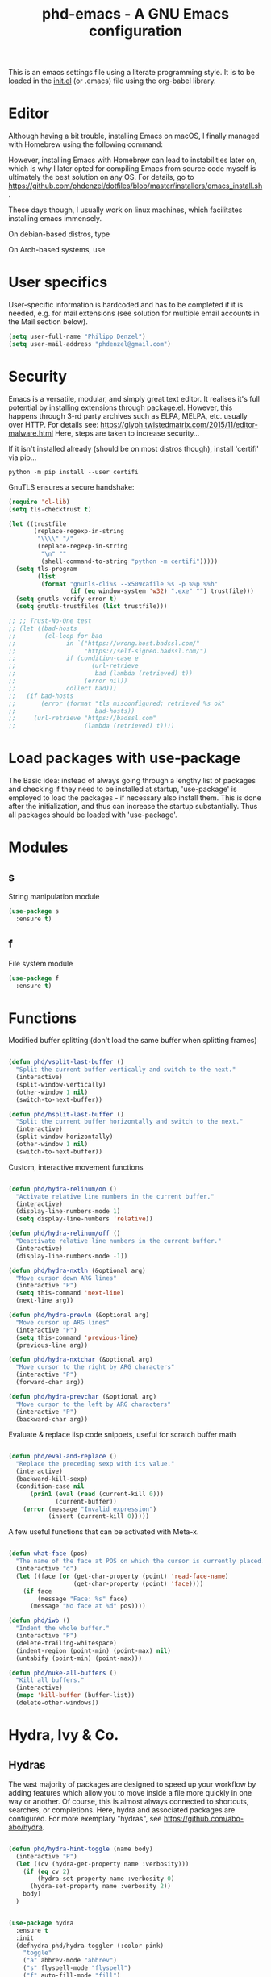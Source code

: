 #+TITLE: phd-emacs - A GNU Emacs configuration
#+STARTUP: indent
#+OPTIONS: H:5 num:nil tags:nil toc:t timestamps:t
#+LAYOUT: post
#+DESCRIPTION: Loading emacs configuration using org-babel
#+TAGS: emacs
#+CATEGORIES: editing

This is an emacs settings file using a literate programming style.
It is to be loaded in the [[./init.el][init.el]] (or .emacs) file using the org-babel library.


* Editor

Although having a bit trouble, installing Emacs on macOS, I finally managed
with Homebrew using the following command:

#+begin_src shell :exports none
  brew install --with-cocoa --with-ctags --with-gnutls --with-imagemagick emacs
#+end_src

However, installing Emacs with Homebrew can lead to instabilities later on,
which is why I later opted for compiling Emacs from source code myself is
ultimately the best solution on any OS. For details, go to
[[https://github.com/phdenzel/dotfiles/blob/master/installers/emacs_install.sh][https://github.com/phdenzel/dotfiles/blob/master/installers/emacs_install.sh]].

These days though, I usually work on linux machines, which facilitates
installing emacs immensely.

On debian-based distros, type

#+begin_src shell :exports none
  sudo apt install emacs
#+end_src

On Arch-based systems, use

#+begin_src shell :exports none
  sudo pacman -S emacs
#+end_src


* User specifics

User-specific information is hardcoded and has to be completed if it
is needed, e.g. for mail extensions (see solution for multiple email
accounts in the Mail section below).

#+begin_src emacs-lisp
  (setq user-full-name "Philipp Denzel")
  (setq user-mail-address "phdenzel@gmail.com")
#+end_src


* Security

Emacs is a versatile, modular, and simply great text editor.
It realises it's full potential by installing extensions through package.el.
However, this happens through 3-rd party archives such as ELPA, MELPA, etc.
usually over HTTP.
For details see:
https://glyph.twistedmatrix.com/2015/11/editor-malware.html
Here, steps are taken to increase security...

If it isn't installed already (should be on most distros though),
install 'certifi' via pip...

#+begin_src shell :tangle no
  python -m pip install --user certifi
#+end_src

GnuTLS ensures a secure handshake:

#+begin_src emacs-lisp
  (require 'cl-lib)
  (setq tls-checktrust t)

  (let ((trustfile
         (replace-regexp-in-string
          "\\\\" "/"
          (replace-regexp-in-string
           "\n" ""
           (shell-command-to-string "python -m certifi")))))
    (setq tls-program
          (list
           (format "gnutls-cli%s --x509cafile %s -p %%p %%h"
                   (if (eq window-system 'w32) ".exe" "") trustfile)))
    (setq gnutls-verify-error t)
    (setq gnutls-trustfiles (list trustfile)))

  ;; ;; Trust-No-One test
  ;; (let ((bad-hosts
  ;;        (cl-loop for bad
  ;;              in `("https://wrong.host.badssl.com/"
  ;;                   "https://self-signed.badssl.com/")
  ;;              if (condition-case e
  ;;                     (url-retrieve
  ;;                      bad (lambda (retrieved) t))
  ;;                   (error nil))
  ;;              collect bad)))
  ;;   (if bad-hosts
  ;;       (error (format "tls misconfigured; retrieved %s ok"
  ;;                      bad-hosts))
  ;;     (url-retrieve "https://badssl.com"
  ;;                   (lambda (retrieved) t))))
#+end_src


* Load packages with use-package

The Basic idea: instead of always going through a lengthy list of packages
and checking if they need to be installed at startup, 'use-package' is
employed to load the packages - if necessary also install them.
This is done after the initialization, and thus can increase the startup
substantially.
Thus all packages should be loaded with 'use-package'.


* Modules


** s

String manipulation module

#+begin_src emacs-lisp
  (use-package s
    :ensure t)
#+end_src


** f

File system module

#+begin_src emacs-lisp
  (use-package f
    :ensure t)
#+end_src


* Functions

Modified buffer splitting (don't load the same buffer when splitting frames)

#+begin_src emacs-lisp

  (defun phd/vsplit-last-buffer ()
    "Split the current buffer vertically and switch to the next."
    (interactive)
    (split-window-vertically)
    (other-window 1 nil)
    (switch-to-next-buffer))

  (defun phd/hsplit-last-buffer ()
    "Split the current buffer horizontally and switch to the next."
    (interactive)
    (split-window-horizontally)
    (other-window 1 nil)
    (switch-to-next-buffer))

#+end_src


Custom, interactive movement functions

#+begin_src emacs-lisp

  (defun phd/hydra-relinum/on ()
    "Activate relative line numbers in the current buffer."
    (interactive)
    (display-line-numbers-mode 1)
    (setq display-line-numbers 'relative))

  (defun phd/hydra-relinum/off ()
    "Deactivate relative line numbers in the current buffer."
    (interactive)
    (display-line-numbers-mode -1))

  (defun phd/hydra-nxtln (&optional arg)
    "Move cursor down ARG lines"
    (interactive "P")
    (setq this-command 'next-line)
    (next-line arg))

  (defun phd/hydra-prevln (&optional arg)
    "Move cursor up ARG lines"
    (interactive "P")
    (setq this-command 'previous-line)
    (previous-line arg))

  (defun phd/hydra-nxtchar (&optional arg)
    "Move cursor to the right by ARG characters"
    (interactive "P")
    (forward-char arg))

  (defun phd/hydra-prevchar (&optional arg)
    "Move cursor to the left by ARG characters"
    (interactive "P")
    (backward-char arg))

#+end_src


Evaluate & replace lisp code snippets, useful for scratch buffer math

#+begin_src emacs-lisp

  (defun phd/eval-and-replace ()
    "Replace the preceding sexp with its value."
    (interactive)
    (backward-kill-sexp)
    (condition-case nil
        (prin1 (eval (read (current-kill 0)))
               (current-buffer))
      (error (message "Invalid expression")
             (insert (current-kill 0)))))

#+end_src


A few useful functions that can be activated with Meta-x.

#+begin_src emacs-lisp

  (defun what-face (pos)
    "The name of the face at POS on which the cursor is currently placed."
    (interactive "d")
    (let ((face (or (get-char-property (point) 'read-face-name)
                    (get-char-property (point) 'face))))
      (if face
          (message "Face: %s" face)
        (message "No face at %d" pos))))

  (defun phd/iwb ()
    "Indent the whole buffer."
    (interactive "P")
    (delete-trailing-whitespace)
    (indent-region (point-min) (point-max) nil)
    (untabify (point-min) (point-max)))

  (defun phd/nuke-all-buffers ()
    "Kill all buffers."
    (interactive)
    (mapc 'kill-buffer (buffer-list))
    (delete-other-windows))

#+end_src


* Hydra, Ivy & Co.


** Hydras

The vast majority of packages are designed to speed up your workflow
by adding features which allow you to move inside a file more quickly
in one way or another.  Of course, this is almost always connected to
shortcuts, searches, or completions.  Here, hydra and associated
packages are configured. For more exemplary "hydras", see
[[https://github.com/abo-abo/hydra][https://github.com/abo-abo/hydra]].

#+begin_src emacs-lisp

    (defun phd/hydra-hint-toggle (name body)
      (interactive "P")
      (let ((cv (hydra-get-property name :verbosity)))
        (if (eq cv 2)
            (hydra-set-property name :verbosity 0)
          (hydra-set-property name :verbosity 2))
        body)
      )

#+end_src

#+begin_src emacs-lisp

  (use-package hydra
    :ensure t
    :init
    (defhydra phd/hydra-toggler (:color pink)
      "toggle"
      ("a" abbrev-mode "abbrev")
      ("s" flyspell-mode "flyspell")
      ("f" auto-fill-mode "fill")
      ("x" rainbow-mode "rainbow")
      ("c" rainbow-delimiters-mode "rainbow-paren")
      ("w" whitespace-mode "whitespace")
      ("e" electric-indent-mode "indent")
      ("v" (phd/hydra-hint-toggle 'phd/hydra-toggler 'phd/hydra-toggler/body) "hint")
      ("h" help "help")
      ("q" nil "cancel")
      ("Q" nil)
      ("C-g" nil)
      ("C-x h" nil))
    (defhydra phd/hydra-goto-mv
      (:color pink :pre phd/hydra-relinum/on :post phd/hydra-relinum/off)
      "goto-mv"
      ("j" phd/hydra-nxtln "↓")
      ("k" phd/hydra-prevln "↑")
      ("l" phd/hydra-nxtchar "→")
      ("h" phd/hydra-prevchar "←")
      ("x" goto-line "goto-line")
      ("C-j" forward-paragraph "↓↓")
      ("C-k" backward-paragraph "↑↑")
      ("C-l" right-word "→→")
      ("C-h" left-word "←←")
      ("C-M-j" drag-stuff-down "drag-↓")
      ("C-M-k" drag-stuff-up "drag-↑")
      ("C-x l" next-buffer "buffer-→")
      ("C-x h" previous-buffer "buffer-←")
      ("a" back-to-indentation "←-line")
      ("e" move-end-of-line "→-line")
      ("r" recenter-top-bottom "recenter")
      ("s" swiper "swiper")
      ("d d" kill-line "kill-ln")
      (";" comment-dwim-2 "comment")
      ("SPC" set-mark-command "mark")
      ("w" kill-ring-save "save")
      ("y" yank "yank")
      ("g" keyboard-quit "quit")
      ("v" (phd/hydra-hint-toggle 'phd/hydra-goto-mv 'phd/hydra-goto-mv/body) "hint")
      ("q" nil "cancel")
      ("Q" nil)
      ("C-g" nil)
      ("C-x j" nil)
      ("C-x C-j" nil))
    (defhydra phd/hydra-flycheck (:color blue :hint none)
      "
      ^
      ^Flycheck^          ^Errors^            ^Checker^
      ^────────^──────────^──────^────────────^───────^─────
      _q_ quit            _<_ previous        _?_ describe
      _M_ manual          _>_ next            _d_ disable
      _!_ verify setup    _f_ check           _m_ mode
      ^^                  _l_ list            _s_ select
      _v_ hint            ^^                  ^^
      "
      ("q" nil)
      ("Q" nil)
      ("C-g" nil)
      ("<" flycheck-previous-error :color pink)
      (">" flycheck-next-error :color pink)
      ("?" flycheck-describe-checker)
      ("M" flycheck-manual)
      ("d" flycheck-disable-checker)
      ("f" flycheck-buffer)
      ("l" flycheck-list-errors)
      ("m" flycheck-mode)
      ("s" flycheck-select-checker)
      ("v" (phd/hydra-hint-toggle 'phd/hydra-flycheck 'phd/hydra-flycheck/body) :exit nil)
      ("!" flycheck-verify-setup))
    :config
    (hydra-set-property 'phd/hydra-toggler :verbosity 2)
    (hydra-set-property 'phd/hydra-goto-mv :verbosity 0))

#+end_src


** Ivy enhancements

We enhance the minibuffer completion with three packages:

- ~ivy~: a generic, efficient, and customizable completion mechanism
- ~counsel~: ivy-enhanced versions of common Emacs commands
- ~swiper~:  ivy-enhanced alternative to isearch


*** Ivy

#+begin_src emacs-lisp

  (use-package ivy-hydra
    :ensure t
    :defer t
    :init (ivy-mode 1)
    :config (setq ivy-use-virtual-buffers t)
    )

#+end_src


*** Counsel

General ivy-minibuffer controls and common counsel command
replacements.  I typically search with lowercase letters only, and use
uppercase characters for ivy control.

#+begin_src emacs-lisp

  (use-package counsel
    :ensure t
    :bind* (("M-x"     . counsel-M-x)
            ("M-y"     . counsel-yank-pop)
            ("C-x C-f" . counsel-find-file)
            ("C-x b"   . counsel-switch-buffer)
            ("C-x C-b" . counsel-ibuffer)
            ("C-c i u" . counsel-unicode-char)
            ("M-i"     . counsel-imenu)
            ("C-c g"   . counsel-git)
            ("C-c j"   . counsel-git-grep)
            ("C-c l"   . counsel-locate)
            :map ivy-minibuffer-map
            ("J"   . ivy-next-line)
            ("K"   . ivy-previous-line)
            ;;("C-j" . ivy-next-line)
            ;;("C-k" . ivy-previous-line)
            ("Q"   . minibuffer-keyboard-quit)
            ("C-q" . minibuffer-keyboard-quit)
            :map swiper-map
            ("Q" . minibuffer-keyboard-quit)
            ("C-q" . minibuffer-keyboard-quit))
    :config
    (define-key read-expression-map (kbd "C-r")
      #'counsel-expression-history)
    (ivy-set-actions
     'counsel-find-file
     '(("d" (lambda (x)
              (delete-file (expand-file-name x)))
        "delete")))
    (ivy-set-actions
     'ivy-switch-buffer
     '(("k" (lambda (x)
              (kill-buffer x)
              (ivy--reset-state ivy-last))
        "kill")
       ("j" ivy--switch-buffer-other-window-action
        "other window"))))

#+end_src


*** Swiper

#+begin_src emacs-lisp

  (use-package swiper
    :pin melpa-stable
    :diminish ivy-mode
    :ensure t
    :bind* ("C-s" . swiper))

#+end_src


** Avy

Ace-jump alternative, similar to vim-easymotion: enables jumping to
visible text using a char-based decision tree

#+begin_src emacs-lisp

  (use-package avy
    :ensure t
    :bind
    ("M-s" . avy-goto-word-1))

#+end_src


** Ace-window

Hydra-enhanced window manager

#+begin_src emacs-lisp

                (use-package ace-window
                  :ensure t
                  :defer t
                  :bind ("C-x o" . ace-window)
                  :config
                  (setq aw-keys '(?a ?s ?d ?f ?j ?k ?l)
                        aw-dispatch-always t
                        aw-dispatch-alist
                        '((?x aw-delete-window "Ace - Delete Window")
                          (?c aw-swap-window "Ace - Swap Window")
                          (?n aw-flip-window "Ace - Flip Window")
                          (?\- aw-split-window-vert "Ace - V-Split Window")
                          (?\| aw-split-window-horz "Ace - H-Split Window")
                          (?m delete-other-windows "Ace - Maximize Window")
                          (?g delete-other-windows "Ace - Delete Window")
                          (?b balance-windows "Ace - Balance Windows")
                          (?v aw-show-dispatch-help)
                          ;; ?w hydra-window-size/body
                          ;; ?o hydra-window-scroll/body
                          ;; ?\; hydra-window-frame/body
                          ))
                  (when (package-installed-p 'hydra)
                    ;; Window
                    (defhydra hydra-window-size (:color red)
                      "Windows size"
                      ("h" shrink-window-horizontally "shrink horizontal")
                      ("j" shrink-window "shrink vertical")
                      ("k" enlarge-window "enlarge vertical")
                      ("l" enlarge-window-horizontally "enlarge horizontal")
                      ("q" nil "cancel" :exit t)
                      ("Q" nil :exit t)
                      ("C-g" nil :exit t))
                    ;; Frame
                    (defhydra hydra-window-frame (:color red)
                      "Frame"
                      ("f" make-frame "new frame")
                      ("x" delete-frame "delete frame")
                      ("q" nil "cancel" :exit t)
                      ("Q" nil :exit t)
                      ("C-g" nil :exit t))
                    ;; Scrolling
                    (defhydra hydra-window-scroll (:color red)
                      "Scroll other window"
                      ("n" scroll-other-window "scroll")
                      ("p" scroll-other-window-down "scroll down")
                      ("q" nil "cancel" :exit t)
                      ("Q" nil :exit t)
                      ("C-g" nil :exit t))
                    ;; add to dispatch list
                    (add-to-list
                     'aw-dispatch-alist '(?w hydra-window-size/body) t)
                    (add-to-list
                     'aw-dispatch-alist '(?o hydra-window-scroll/body) t)
                    (add-to-list
                     'aw-dispatch-alist '(?\; hydra-window-frame/body) t))
                  )

#+end_src


** Multiple cursors

#+begin_src emacs-lisp

  (use-package multiple-cursors
    :ensure t
    :bind (("M-SPC"         . set-rectangular-region-anchor)
           ("C-c ,"         . mc/edit-lines)
           ("C->"           . mc/mark-next-like-this)
           ("C-<"           . mc/mark-previous-like-this)
           ("C-c C-<"       . mc/mark-all-like-this)
           ("<C-M-mouse-1>" . mc/add-cursor-on-click)
           ("M-m"           . phd/hydra-mc/body))
    :init
    (defvar mc/cmds-to-run-for-all)
    (defvar mc/cmds-to-run-once)
    :config
    (when (package-installed-p 'hydra)
      (defun phd/hydra-mc-exit ()
        "Exit hydra and disable multiple-cursors-mode"
        (interactive)
        (mc/keyboard-quit)
        (phd/hydra-mc/nil))
      (defhydra phd/hydra-mc (:color pink :hint none)
        "
        _N_ext           _P_revious^^          Miscellaneous           % 2(mc/num-cursors) cursor%s(if (> (mc/num-cursors) 1) \"s\" \"\")
        ------------------------------------------------------------------
        [_j_]^^ Next     [_k_]   Previous    [_l_] Edit lines  [_0_] Insert numbers
        [_J_]^^ Skip     [_K_]   Skip        [_a_] Mark all    [_I_] Insert letters
        [_M-j_] Unmark^^ [_M-k_] Unmark      [_s_] Search      [_q_] Quit
        [_|_]^^ Align with input CHAR^^      [_x_] Mark more   [Click] Cursor at point"
        ("l" mc/edit-lines)
        ("a" mc/mark-all-like-this-dwim :exit t)
        ("n" mc/mark-next-like-this)
        ("N" mc/skip-to-next-like-this)
        ("M-n" mc/unmark-next-like-this)
        ("p" mc/mark-previous-like-this)
        ("P" mc/skip-to-previous-like-this)
        ("M-p" mc/unmark-previous-like-this)
        ("j" mc/mark-next-lines)
        ("J" mc/skip-to-next-like-this)
        ("M-j" mc/unmark-next-like-this)
        ("k" mc/mark-previous-like-this)
        ("K" mc/skip-to-previous-like-this)
        ("M-k" mc/unmark-previous-like-this)
        ("|" mc/vertical-align)
        ("0" mc/insert-numbers :exit t)
        ("I" mc/insert-letters :exit t)
        ("s" mc/mark-all-in-region-regexp :exit t)
        ("r" mc/mark-sgml-tag-pair :exit t)
        ("x" mc/mark-more-like-this-extended)
        ("q" phd/hydra-mc-exit :exit t)
        ("Q" nil :exit t)
        ("C-g" phd/hydra-mc-exit :exit t)
        ("<mouse-1>" mc/add-cursor-on-click)
        ("<down-mouse-1>" ignore)
        ("<drag-mouse-1>" ignore)))
    )

#+end_src


* Editing


** Comment

Do What I Mean when commenting

#+begin_src emacs-lisp

  (use-package comment-dwim-2
    :ensure t
    :bind ("M-/" . comment-dwim-2))

#+end_src


** Delete

#+begin_src emacs-lisp

(use-package hungry-delete
    :ensure t
    :bind ("<C-backspace>" . hungry-delete-backward))

#+end_src


** Select

#+begin_src emacs-lisp

  (use-package expand-region
    :ensure t
    :bind ("C-M-SPC" . er/expand-region))

#+end_src


** Drag

#+begin_src emacs-lisp

  (use-package drag-stuff
    :ensure t
    :bind (("<C-M-up>"   . drag-stuff-up)
           ("<C-M-down>" . drag-stuff-down)))

#+end_src


** Complete

Modern auto-complete [*Comp*lete-*any*thing]

#+begin_src emacs-lisp

  (use-package company
    :ensure t
    :defer 5
    :bind ("C-." . company-complete)
    :config
    (add-hook 'after-init-hook 'global-company-mode))

#+end_src


* Coding


** Language modes


*** Cython

#+begin_src emacs-lisp
  (use-package cython-mode
    :ensure t)
#+end_src


*** Haskell

#+begin_src emacs-lisp
  (use-package haskell-mode
    :ensure t
    :interpreter ("ghc" . haskell-mode))
#+end_src


*** Scala

#+begin_src emacs-lisp
  (use-package scala-mode
    :ensure t
    :interpreter ("scala" . scala-mode))
#+end_src


*** Markdown

#+begin_src emacs-lisp
  (use-package markdown-mode
    :ensure t
    :defer t
    :config
    (custom-set-variables '(markdown-command "/usr/bin/pandoc")))
#+end_src


*** YAML

#+begin_src emacs-lisp
  (use-package yaml-mode
    :ensure t
    :defer t)
#+end_src


*** HTML

#+begin_src emacs-lisp

  (use-package web-mode
    :ensure t
    :config
    (add-to-list 'auto-mode-alist '("\\.html\\'" . web-mode))
    (setq web-mode-ac-sources-alist
          '(("css" . (ac-source-css-property))
            ("html" . (ac-source-words-in-buffer ac-source-abbrev))))
    (defun my-web-mode-hook ()
      "Hooks for Web mode."
      (setq web-mode-enable-auto-closing t)
      (setq web-mode-enable-auto-quoting t)
      (setq web-mode-markup-indent-offset 2))
    (add-hook 'web-mode-hook 'my-web-mode-hook))

#+end_src


*** CSS & Co.

#+begin_src emacs-lisp
  (use-package less-css-mode
    :ensure t
    :defer t)
#+end_src

#+begin_src emacs-lisp
  (use-package scss-mode
    :ensure t
    :defer t
    :config (add-to-list 'auto-mode-alist '("\\.scss\\'" . scss-mode)))
#+end_src

#+begin_src emacs-lisp
(use-package sass-mode
    :ensure t
    :defer t
    :config (add-to-list 'auto-mode-alist '("\\.sass\\'" . sass-mode)))
#+end_src


** Dev envs


*** Python

The ~elpy~ configuration will use these quoted variables

#+begin_src emacs-lisp
  (setq python-shell-completion-native-enable t)
  (setq py-python-command "python3")
  (setq python-shell-interpreter "python3")
#+end_src


**** elpy

#+begin_src emacs-lisp

  (use-package elpy
    :ensure t
    :defer t
    :init
    (setq elpy-rpc-python-command python-shell-interpreter)
    (advice-add 'python-mode :before 'elpy-enable)
    :config
    (add-hook 'elpy-mode-hook
              (lambda () (highlight-indentation-mode -1)))
    (eval-after-load "elpy"
      '(cl-dolist (key '("M-<up>" "M-<down>" "M-<left>" "M-<right>"))
         (define-key elpy-mode-map (kbd key) nil)))
    (when (load "flycheck" t t)
      (setq elpy-modules (delq 'elpy-module-flymake elpy-modules))
      (add-hook 'elpy-mode-hook 'flycheck-mode)))

#+end_src

Switch virtualenvs using ~M-x pyvenv-workon~. This requires exporting
the ~WORKON_HOME~ environment variable in your ~.bashrc~ (or
equivalent rc-file). By default, ~pipenv~ installs all its virtualenvs
in ~~/.local/share/virtualenvs~

#+begin_src bash :tangle no
export WORKON_HOME="${HOME}/.local/share/virtualenvs"
#+end_src

Also be sure to install the necessary libraries via ~M-x elpy-config~
within emacs or via pip in the current virtualenv:

#+begin_src shell :tangle no
  pip install jedi
  pip install flake8
  pip install importmagic
  pip install autopep8
  pip instal yapf
#+end_src


**** company-jedi

#+begin_src emacs-lisp

  (use-package company-jedi
    :ensure t
    :config
    (add-hook 'python-mode-hook 'jedi:setup)
    (setq jedi:complete-on-dot t)
    (setq jedi:use-shortcuts t)
    (defun phd/python-mode-hook ()
      (add-to-list 'company-backends 'company-jedi))
    (add-hook 'python-mode-hook 'phd/python-mode-hook))

#+end_src


*** Clojure

~cider~ extends emacs with support for interactive programming in
clojure

#+begin_src emacs-lisp

  (use-package cider
    :ensure t
    :pin melpa-stable
    :bind (:map cider-mode-map
                ("M-r" . cider-namespace-refresh))
    :config
    (add-hook 'cider-repl-mode-hook #'company-mode)
    (add-hook 'cider-mode-hook #'company-mode)
    (add-hook 'cider-mode-hook #'eldoc-mode)
    (add-hook 'cider-mode-hook #'cider-hydra-mode)
    (setq cider-repl-use-pretty-printing t)
    (setq cider-repl-display-help-banner nil))

#+end_src


** Syntax helpers


*** flycheck

#+begin_src emacs-lisp

  (use-package flycheck
    :ensure t
    :init
    (setq-default flycheck-flake8-maximum-line-length 99)
    (setq-default flycheck-disabled-checkers '(python-pylint))
    (global-flycheck-mode t))

#+end_src


** Utilities


*** highlight-parentheses

#+begin_src emacs-lisp

  (use-package highlight-parentheses
    :ensure t
    :config (global-highlight-parentheses-mode))

#+end_src


*** rainbow-delimiters

#+begin_src emacs-lisp

  (use-package rainbow-delimiters
    :ensure t)

#+end_src


*** rainbow-mode

#+begin_src emacs-lisp
  (use-package rainbow-mode
    :ensure t)
#+end_src


*** yasnippets


Install snippet system

#+begin_src emacs-lisp

  (use-package yasnippet
    :ensure t
    :config
    (setq yas-snippet-dirs '("~/.config/emacs/snippets"))
    (add-hook 'org-mode-hook #'yas-minor-mode)
    (add-hook 'web-mode-hook #'yas-minor-mode)
    (add-hook 'sh-mode-hook #'yas-minor-mode)
    (add-hook 'emacs-lisp-mode-hook #'yas-minor-mode)
    (add-hook 'haskell-mode-hook #'yas-minor-mode)
    (add-hook 'python-mode-hook #'yas-minor-mode)
    )

#+end_src

with some snippets

#+begin_src emacs-lisp

  (use-package yasnippet-snippets
    :ensure t
    :after yasnippet
    :config
    (yas-reload-all))

#+end_src


** Project management


*** magit

#+begin_src emacs-lisp
  (use-package magit
    :ensure t
    :bind ("C-c m" . magit-status))

#+end_src


*** projectile

Often visited projects can be added to ~projectile~ with
~projectile-add-known-project~

#+begin_src emacs-lisp

  (use-package projectile
    :ensure t
    :defer t
    :bind (:map projectile-mode-map
                ("C-c p" . projectile-command-map))
    :config
    (setq projectile-known-projects-file "~/.config/emacs/projectile-bookmarks.eld")
    (setq projectile-completion-system 'ivy)
    (setq projectile-indexing-method 'native)
    (projectile-mode t))

#+end_src

The counsel-extension adds a few more commands to the projectile
command map

#+begin_src emacs-lisp

  (use-package counsel-projectile
    :ensure t
    :config
    (counsel-projectile-mode))

#+end_src


*** treemacs (tangle no)

#+begin_src emacs-lisp :tangle no

  (use-package treemacs
    :ensure t
    :defer t
    :init
    (with-eval-after-load 'winum
      (define-key winum-keymap (kbd "M-0") #'treemacs-select-window))
    :config
    (progn
      (setq treemacs-collapse-dirs              (if (executable-find "python") 3 0)
            treemacs-deferred-git-apply-delay   0.5
            treemacs-display-in-side-window     t
            treemacs-file-event-delay           5000
            treemacs-file-follow-delay          0.2
            treemacs-follow-after-init          t
            treemacs-follow-recenter-distance   0.1
            treemacs-goto-tag-strategy          'refetch-index
            treemacs-indentation                2
            treemacs-indentation-string         " "
            treemacs-is-never-other-window      nil
            treemacs-max-git-entries            5000
            treemacs-no-png-images              nil
            treemacs-project-follow-cleanup     nil
            treemacs-persist-file               (expand-file-name ".cache/treemacs-persist" user-emacs-directory)
            treemacs-recenter-after-file-follow nil
            treemacs-recenter-after-tag-follow  nil
            treemacs-show-cursor                nil
            treemacs-show-hidden-files          t
            treemacs-silent-filewatch           nil
            treemacs-silent-refresh             nil
            treemacs-sorting                    'alphabetic-desc
            treemacs-space-between-root-nodes   t
            treemacs-tag-follow-cleanup         t
            treemacs-tag-follow-delay           1.5
            treemacs-width                      35)

      ;; The default width and height of the icons is 22 pixels. If you are
      ;; using a Hi-DPI display, uncomment this to double the icon size.
      ;;(treemacs-resize-icons 44)

      (treemacs-follow-mode t)
      (treemacs-filewatch-mode t)
      (treemacs-fringe-indicator-mode t)
      (pcase (cons (not (null (executable-find "git")))
                   (not (null (executable-find "python3"))))
        (`(t . t)
         (treemacs-git-mode 'extended))
        (`(t . _)
         (treemacs-git-mode 'simple))))
    :bind
    (:map global-map
          ("M-0"       . treemacs-select-window)
          ("C-x t 1"   . treemacs-delete-other-windows)
          ("C-x t t"   . treemacs)
          ("C-x t B"   . treemacs-bookmark)
          ("C-x t C-t" . treemacs-find-file)
          ("C-x t M-t" . treemacs-find-tag)))

#+end_src


#+begin_src emacs-lisp :tangle no

  (use-package treemacs-projectile
    :ensure t
    :defer t
    :after treemacs projectile)

#+end_src


* Markup


** htmlize

For converting source code to HTML. Especially nice for preserving syntax
colouring of org-mode src-blocks in exported HTML code.

#+begin_src emacs-lisp
(use-package htmlize
    :ensure t
    :defer t)
#+end_src


** org-mode


*** org

#+begin_src emacs-lisp

  (use-package org
    :ensure t
    :config
    (setq org-src-fontify-natively t)
    (setq org-src-tab-acts-natively t)
    (setq markdown-fontify-code-blocks-natively t)
    (org-babel-do-load-languages
     'org-babel-load-languages
     '((emacs-lisp . t)
       (shell      . t)
       (haskell    . t)
       (python     . t))))

#+end_src


**** org-bullets

#+begin_src emacs-lisp
  (use-package org-bullets
    :ensure t
    :after org
    :commands (org-bullets-mode)
    :init
    (add-hook 'org-mode-hook (lambda () (org-bullets-mode 1))))
#+end_src


**** org-reveal

#+begin_src emacs-lisp
  (setq org-reveal-root (concat "file://" (expand-file-name "~/local/reveal.js")))
  (setq org-reveal-mathjax t)
#+end_src



*** Exports


**** ox-md

#+begin_src emacs-lisp
  (use-package ox-md
    :ensure nil
    :after org)
#+end_src


**** my-md

Custom markdown export backend with html-formatted src-block export when
marked with ~#+ATTR_MD: :language t~

#+begin_src emacs-lisp

  (defun my-md-src-block (src-block contents info)
    "Transcode a SRC-BLOCK element from Org to Markdown.
    CONTENTS is nil. INFO is a plist used as a communication 
    channel."
    (if (not (org-export-read-attribute :attr_md src-block :language))
        (org-export-with-backend 'md src-block contents info)
      (org-export-with-backend 'html src-block contents info)))

  (org-export-define-derived-backend 'my-md 'md
    :translate-alist '((src-block . my-md-src-block)))

#+end_src

For now use ~M-:~ to evaluate

#+begin_src emacs-lisp :tangle no
  (org-export-to-buffer 'my-md "*Org MY-MD Export*")
#+end_src

this will create a buffer with the export which can be saved to file.


**** ox-gfm

#+begin_src emacs-lisp
  (use-package ox-gfm
    :ensure t
    :after org)
#+end_src


**** ox-reveal

#+begin_src emacs-lisp
  (use-package ox-reveal
    :ensure t
    :after org)
#+end_src


**** TODO Custom hooks

Convert custom canvas expression in org-export with backend ~html~ and
~reveal~

TODO:
- ‘beginning-of-buffer’ is for interactive use only; use ‘(goto-char
  (point-min))’ instead.
- ‘replace-regexp’ is for interactive use only; use
  ‘re-search-forward’ and ‘replace-match’ instead.

#+begin_src emacs-lisp :tangle no

  (defun org-export-canvas (backend)
    "Replace @canvas{descr|id} to <canvas> html text in current buffer"
    (when (or (equal backend 'html) (equal backend 'reveal))
      (save-excursion
        (beginning-of-buffer)
        (replace-regexp "\@canvas{{{\\(.*?\\)|\\(.*?\\)}}}"
                        "@@html:<canvas id=\"\\2\" width=\"100%\" height=\"100%\">\\1</canvas>@@"
                        ))))

  (add-hook 'org-export-before-parsing-hook 'org-export-canvas)

#+end_src


**** Custom links


***** Youtube embeddings

#+begin_src emacs-lisp

  (defvar yt-iframe-format
    ;; You may want to change your width and height.
    (concat "<iframe"
            " src=\"https://www.youtube.com/embed/%s?rel=0&amp;showinfo=0&amp;loop=1\""
            " width=\"%s\""
            " height=\"%s\""
            " allow=\"autoplay; encrypted-media\""
            " frameborder=\"0\""
            " allowfullscreen>%s</iframe>"))

  (org-link-set-parameters
   "yt"
   :follow (lambda (handle)
             (browse-url
              (concat "https://www.youtube.com/embed/"
                      handle)))
   :export (lambda (path desc backend)
             (let* ((f (split-string path ","))
                    (path (nth 0 f))
                    (yt-width (or (nth 1 f) "440"))
                    (yt-height (or (nth 2 f) "335"))
                    )
               (cl-case backend
                 (html (format yt-iframe-format
                               path yt-width yt-height (or desc "")))
                 (latex (format "\href{%s}{%s}"
                                path (or desc "video"))))))
   )


  ;; (org-add-link-type
  ;;  "yt"
  ;;  (lambda (handle)
  ;;    (browse-url
  ;;     (concat "https://www.youtube.com/embed/"
  ;;             handle)))
  ;;  (lambda (path desc backend)
  ;;    (let* ((f (split-string path ","))
  ;;           (path (nth 0 f))
  ;;           (yt-width (or (nth 1 f) "440"))
  ;;           (yt-height (or (nth 2 f) "335"))
  ;;           )
  ;;      (cl-case backend
  ;;        (html (format yt-iframe-format
  ;;                      path yt-width yt-height (or desc "")))
  ;;        (latex (format "\href{%s}{%s}"
  ;;                       path (or desc "video")))
  ;;        )
  ;;      )
  ;;    ))

#+end_src


***** Giphy embeddings

#+begin_src emacs-lisp

  (defvar giphy-iframe-format
    ;; You may want to change your width and height.
    (concat "<iframe"
            " src=\"https://giphy.com/embed/%s\""
            " width=\"%s\""
            " height=\"%s\""
            " frameborder=\"0\""
            " allowfullscreen>%s</iframe>"))

  (org-link-set-parameters
   "giphy"
   :follow (lambda (handle)
             (browse-url
              (concat "https://giphy.com/embed/"
                      handle)))
   :export (lambda (path desc backend)
             (let* ((f (split-string path ","))
                    (path (nth 0 f))
                    (giphy-width (or (nth 1 f) "440"))
                    (giphy-height (or (nth 2 f) "335"))
                    )
               (cl-case backend
                 (html (format giphy-iframe-format
                               path giphy-width giphy-height (or desc "")))
                 (latex (format "\href{%s}{%s}"
                                path (or desc "video"))))))
   )

  ;; (org-add-link-type
  ;;  "giphy"
  ;;  (lambda (handle)
  ;;    (browse-url
  ;;     (concat "https://giphy.com/embed/"
  ;;             handle)))
  ;;  (lambda (path desc backend)
  ;;    (let* ((f (split-string path ","))
  ;;           (path (nth 0 f))
  ;;           (giphy-width (or (nth 1 f) "440"))
  ;;           (giphy-height (or (nth 2 f) "335"))
  ;;           )
  ;;      (cl-case backend
  ;;        (html (format giphy-iframe-format
  ;;                      path giphy-width giphy-height (or desc "")))
  ;;        (latex (format "\href{%s}{%s}"
  ;;                       path (or desc "video")))
  ;;        )
  ;;      )
  ;;    ))

#+end_src


** LaTeX

AUCTeX is an integrated environment for writing input files for LaTeX

#+begin_src emacs-lisp
  (use-package auctex
    :ensure t
    :defer t
    :defines (TeX-view-program-selection)
    :config
    (require 'tex)
    (TeX-global-PDF-mode t)
    (add-to-list 'TeX-view-program-selection
                 '(output-pdf "Zathura")))
#+end_src


* Shells


** vterm

#+begin_src emacs-lisp

  (use-package vterm
    :commands vterm
    :defines (term-prompt-regexp
              vterm-shell
              vterm-max-scrollback)
    :config
    (setq term-prompt-regexp "^[^#$%>\n]*[#$%>] *")
    (setq vterm-shell "bash")
    (setq vterm-max-scrollback 10000))

#+end_src


** TODO eshell


* Mail


** mu4e

#+begin_src emacs-lisp

  (use-package phd-mu4e-setup
    :ensure nil
    :load-path "~/local/phd-mu4e-setup/"
    :bind (("C-x m"   . mu4e)
           ("C-x C-m" . mu4e-compose-new)
           ("C-x M-m" . mu4e-update-mail-and-index)))

#+end_src


** Password management

Use UNIX pass instead of authinfo

#+begin_src emacs-lisp

  (use-package pass
    :ensure t
    :config
    (setf epg-pinentry-mode 'loopback)
    (auth-source-pass-enable)
    (setq auth-sources '(password-store "~/.authinfo.gpg" "~/.authinfo" "~/.netrc")))

#+end_src


** org-mime

Use org-mode to write html content in mails

#+begin_src emacs-lisp

  (use-package org-mime
    :ensure t
    :hook ((message-mode . (lambda ()
                             (local-set-key (kbd "C-c M-o") 'org-mime-htmlize)))
           (org-mode . (lambda ()
                         (local-set-key (kbd "C-c M-o") 'org-mime-org-buffer-htmlize))))
    :config
    (setq org-mime-export-options '(:section-numbers nil
                                    :with-author nil
                                    :with-toc nil)))

#+end_src


* Helpers

Settings for a few helping features.


** which-key

#+begin_src emacs-lisp
  (use-package which-key
    :ensure t
    :diminish which-key-mode
    :config (which-key-mode))
#+end_src


** company-quickhelp

#+begin_src emacs-lisp

  (use-package company-quickhelp
    :ensure t
    :config
    (eval-after-load 'company
      '(define-key company-active-map
         (kbd "C-c h")
         #'company-quickhelp-manual-begin)))

#+end_src


* Basic settings

Here, some default quirks of Emacs are corrected, to make it behave
like we want it to. These settings modify the general behaviour and
take global effect.


** Behaviour


*** Miscellaneous settings

#+begin_src emacs-lisp
  ;; Startup screen
  (setq inhibit-startup-message t)

  ;; Ask for y/n instead of yes/no
  (fset 'yes-or-no-p 'y-or-n-p)

  ;; For orientation
  (global-hl-line-mode t)
#+end_src


*** Brackets

#+begin_src emacs-lisp
  ;; highlight pair
  (show-paren-mode t)

  ;; auto-close brackets
  (electric-pair-mode t)
  (setq electric-pair-inhibit-predicate 'electric-pair-conservative-inhibit)
  (add-hook
   'org-mode-hook
   (lambda ()
     (setq-local electric-pair-inhibit-predicate
                 `(lambda (c) (if (char-equal c ?<) t (,electric-pair-inhibit-predicate c))))))
#+end_src


*** Clipboard

#+begin_src emacs-lisp
(setq select-enable-clipboard t
        select-enable-primary t
        save-interprogram-paste-before-kill t
        require-final-newline t)
#+end_src


*** Tabs

#+begin_src emacs-lisp
  (setq-default tab-width 2)
  (setq-default indent-tabs-mode nil)
  (setq indent-line-function 'insert-tab)
  (electric-indent-mode t)
#+end_src


*** Unique buffers

#+begin_src  emacs-lisp
  (if (< emacs-major-version 25)
      (require 'uniquify))
  (setq uniquify-buffer-name-style 'forward)
#+end_src


*** Mouse-wheel speed

#+begin_src emacs-lisp
  (setq mouse-wheel-scroll-amount '(1 ((shift) . 4) ((meta)) ((control)) ))
  (setq mouse-wheel-progressive-speed nil)
#+end_src


*** Silence bell

#+begin_src emacs-lisp
  (defun phd-bell ())
  (setq ring-bell-function 'phd-bell
        visible-bell nil)
#+end_src


** Keyboard shortcuts

Regular remaps and bindings

#+begin_src emacs-lisp

    ;; Reload buffer
    (global-set-key (kbd "<f5>") 'revert-buffer)

    ;; Kill current buffer instead of any buffer
    (global-set-key (kbd "C-x k") 'kill-this-buffer)

    ;; Go back to indentation instead of beginning of line
    (global-set-key (kbd "C-a") 'back-to-indentation)

    ;; Efficiently move up or down
    (global-set-key (kbd "<M-up>") 'backward-paragraph)
    (global-set-key (kbd "<M-down>") 'forward-paragraph)

    ;; Expand
    (global-set-key (kbd "M-.") 'hippie-expand) 

#+end_src


Binding custom functions and hydras

#+begin_src emacs-lisp

  ;; Modified vertical/horizontal buffer splits
  (global-set-key (kbd "C-x 2") 'phd/vsplit-last-buffer)
  (global-set-key (kbd "C-x 3") 'phd/hsplit-last-buffer)

  ;; Indent the entire buffer
  (global-set-key (kbd "C-c <tab>") 'phd/iwb)

  ;; Evaluate/replace lisp code... useful for scratch buffer math
  (global-set-key (kbd "C-c C-e") 'phd/eval-and-replace)
  (define-key lisp-interaction-mode-map (kbd "C-c e") 'eval-print-last-sexp)

  ;; Hydra bindings
  (global-set-key (kbd "C-x h")   'phd/hydra-toggler/body)
  (global-set-key (kbd "C-x j")   'phd/hydra-goto-mv/body)
  (global-set-key (kbd "C-x C-j") 'phd/hydra-goto-mv/body)
  (global-set-key (kbd "C-c f")   'phd/hydra-flycheck/body)

#+end_src


** System language settings

Prefer UTF-8 encodings

#+begin_src emacs-lisp

    ;; Prefer UTF-8
    (set-language-environment "UTF-8")
    (prefer-coding-system 'utf-8)
    (set-terminal-coding-system 'utf-8)
    (set-keyboard-coding-system 'utf-8)
    (set-selection-coding-system 'utf-8)
    (setq locale-coding-system 'utf-8)

#+end_src


Configure ispell spell checker which comes bundled with emacs by
default since v24. It can use multiple programs:
- ~aspell~ should be on most Linux systems, but seems to be no longer
  maintained
- ~hunspell~ is widely used, but has inferior capabilities

#+begin_src emacs-lisp

  (use-package ispell
    :init
    (setq ispell-program-name "/usr/bin/aspell")
    :config
    (when (executable-find "hunspell")
      (setq-default ispell-program-name "hunspell")))

#+end_src


** Backup behaviour

The default backup behaviour of emacs is quite annoying, as it
duplicates/spams local folders. I much rather have emacs gather them
in a dedicated directory.

#+begin_src emacs-lisp

  ;; collect them in .config/emacs/backups
  (defvar phd-backup-directory "~/.config/emacs/backups")
  ;; and if it doesn't exist, make it
  (if (not (file-exists-p phd-backup-directory))
      (make-directory phd-backup-directory t))
  ;; configure backup list
  (setq backup-directory-alist `(("." . ,phd-backup-directory)))
  ;; configure backup saving behavior
  (setq make-backup-files t
        backup-by-copying t
        version-control t
        delete-old-versions t
        delete-by-moving-to-trash t
        kept-old-versions 5
        kept-new-versions 10
        auto-save-default t
        auto-save-timeout 15
        auto-save-interval 300)

  ;; configure backup deletion
  (setq delete-by-moving-to-trash t
        trash-directory "~/.local/share/Trash/files")
  ;; trash-directory "~/.Trash")

  ;; save frame position history
  (if (< emacs-major-version 25)
      (progn
        (require 'saveplace)
        (setq-default save-place t))
    (save-place-mode 1))

#+end_src


* GUI

Settings specific to GUI mode.
Does not take effect when executed in a terminal.

#+begin_src emacs-lisp

  (defun new-frame-setup (&optional frame)
    (when (display-graphic-p frame)

      (message "New frame in window system")
      ;; no new frames when opening with Finder/Explorer
      (setq pop-up-frames nil)

      ;; hide bars
      (tool-bar-mode -1)
      (scroll-bar-mode -1)
      (menu-bar-mode -1) ;; if inside window, might be nice to keep

      ;; Scrolling cursor with mouse wheel (instead of frame)
      (global-set-key (kbd "<mouse-4>") 'phd/hydra-prevln)
      (global-set-key (kbd "<mouse-5>") 'phd/hydra-nxtln)

      )
    )

  (add-hook 'after-init-hook 'new-frame-setup)
  (add-hook 'after-make-frame-functions 'new-frame-setup)

#+end_src


* Terminal window

Settings specific to terminal mode.
Does not take effect when executed in a separate window.

#+begin_src emacs-lisp
  (defun new-term-setup (&optional frame)
    (unless (display-graphic-p frame)

      ;; hide bars
      (tool-bar-mode -1)
      (scroll-bar-mode -1)
      (menu-bar-mode -1)

      ;; activate mouse mode
      (xterm-mouse-mode t)
      (mouse-wheel-mode t)

      ;; Scrolling cursor with mouse wheel (instead of frame)
      (global-set-key (kbd "<mouse-4>") 'phd/hydra-prevln)
      (global-set-key (kbd "<mouse-5>") 'phd/hydra-nxtln)

      )
    )
  (add-hook 'after-init-hook 'new-term-setup)
  ;; (add-hook 'terminal-init-xterm-hook 'new-term-setup)

#+end_src


* Styling

All style settings are defined here...


** Theme

#+begin_src emacs-lisp
  (add-hook 'after-init-hook
            (lambda () (load-theme 'phd-dark t)))
#+end_src


*** Transparency

#+begin_src emacs-lisp :tangle no
  (set-frame-parameter (selected-frame) 'alpha '(95 . 50))
  (add-to-list 'default-frame-alist '(alpha . (95 . 50)))
#+end_src


*** Gamma adjustment

#+begin_src emacs-lisp :tangle no
  (setq default-frame-alist '((screen-gamma . 1.0)))
  (setq initial-frame-alist '((screen-gamma . 1.0)))
#+end_src


** Font

#+begin_src emacs-lisp
  (add-hook 'after-make-frame-functions
            (lambda (&optional frame)
              (when (display-graphic-p frame)
                (set-face-attribute 'default nil :font "Fira Mono-14"))))
#+end_src


*** all-the-icons

All-the-icons is pretty. Install the fonts first from
https://github.com/domtronn/all-the-icons.el/tree/master/fonts

#+begin_src shell :exports none
  cd ~/Downloads
  git clone git@github.com:domtronn/all-the-icons.el.git
#+end_src

... and afterwards load the package:

#+begin_src emacs-lisp
  (use-package all-the-icons
    :ensure t)
#+end_src


*** prettify-symbols

#+begin_src emacs-lisp
  (global-prettify-symbols-mode 1)
#+end_src


** Modeline

For a long time, I used the ~powerline~ emacs package to customize my
modeline. However, it turns out that the powerline and my
customizations caused emacs to slow down noticeably (at least, I think
so... after switching to my own implementation, I noticed a speed up).

So, I decided to use emacs' built-in ~mode-line~ and apply a light
customization myself.

#+begin_src emacs-lisp

  (use-package phd-modeline
    :ensure nil
    :load-path "~/local/phd-modeline/"
    :after all-the-icons
    :hook (after-init . phd-modeline-mode)
    :bind (("C-x |" . phd-modeline-mode))
    :config
    (require 'phd-mu4e-setup)
    (setq phd-modeline-mu4e-unread-query phd-mu4e-inbox-query)
    (phd-modeline-column-mode t)
    (phd-modeline-mail-mode t)
    (setq phd-modeline-format
          (list
           '(:eval (phd-modeline-bar))
           '(:eval (phd-modeline-whitespace))
           '(:eval (phd-modeline-buffer-lock-icon))
           '(:eval (phd-modeline-buffer-name))
           '(:eval (phd-modeline-buffer-modified-icon))
           '(:eval (phd-modeline-whitespace))
           '(:eval (phd-modeline-buffer-position))
           '(:eval (phd-modeline-media-info))
           '(:eval (phd-modeline-whitespace))
           '(:eval (phd-modeline-flycheck-status))
           '(:eval (phd-modeline-whitespace 4))
           '(:eval (phd-modeline-vc-icon 1 1 1))
           '(:eval (phd-modeline-vc-status))
           '(:eval (phd-modeline-whitespace 4))
           '(:eval (phd-modeline-mail-icon))
           '(:eval (phd-modeline-mail-status))
           '(:eval (phd-modeline-whitespace))
           '(:eval (phd-modeline-space-between 4))
           '(:eval (phd-modeline-mode-icon))
           '(:eval (phd-modeline-whitespace))
           '(:eval (phd-modeline-major-mode))
           '(:eval (phd-modeline-whitespace)))))

#+end_src
